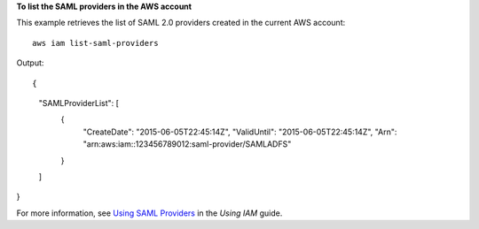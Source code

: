 **To list the SAML providers in the AWS account**

This example retrieves the list of SAML 2.0 providers created in the current AWS account::

  aws iam list-saml-providers

Output::

{
	"SAMLProviderList": [
		{
			"CreateDate": "2015-06-05T22:45:14Z",
			"ValidUntil": "2015-06-05T22:45:14Z",
			"Arn": "arn:aws:iam::123456789012:saml-provider/SAMLADFS"
		}
	]
}

For more information, see `Using SAML Providers`_ in the *Using IAM* guide.

.. _`Using SAML Providers`: http://docs.aws.amazon.com/IAM/latest/UserGuide/identity-providers-saml.html